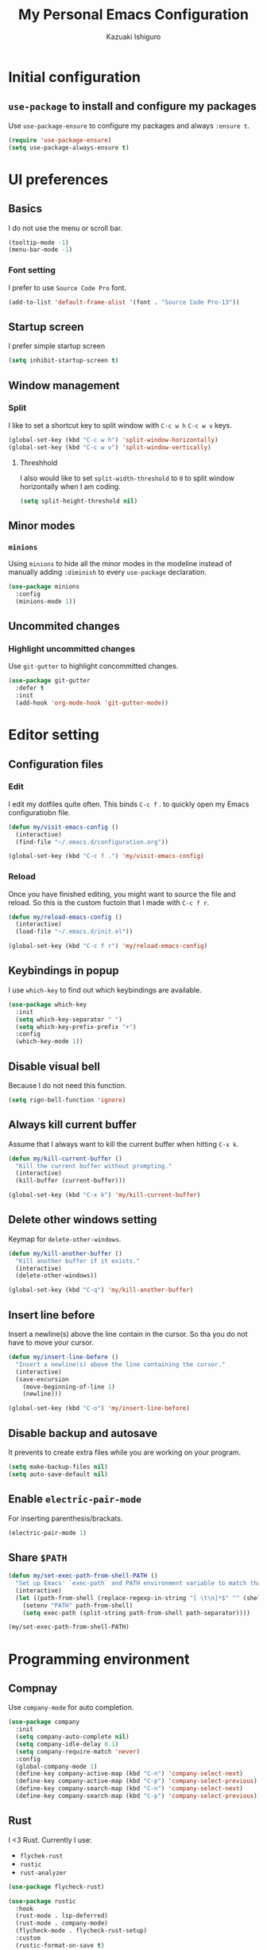 #+TITLE: My Personal Emacs Configuration
#+AUTHOR: Kazuaki Ishiguro
#+EMAIL: gurokazu@gmail.com

* Initial configuration
** =use-package= to install and configure my packages
   Use =use-package-ensure= to configure my packages and always =:ensure t=.
#+BEGIN_SRC emacs-lisp
  (require 'use-package-ensure)
  (setq use-package-always-ensure t)
#+END_SRC
* UI preferences
** Basics
   I do not use the menu or scroll bar.
#+BEGIN_SRC emacs-lisp
  (tooltip-mode -1)
  (menu-bar-mode -1)
#+END_SRC
*** Font setting
    I prefer to use =Source Code Pro= font.
#+BEGIN_SRC emacs-lisp
  (add-to-list 'default-frame-alist '(font . "Source Code Pro-13"))
#+END_SRC
** Startup screen
   I prefer simple startup screen
#+BEGIN_SRC emacs-lisp
  (setq inhibit-startup-screen t)
#+END_SRC
** Window management
*** Split
   I like to set a shortcut key to split window with =C-c w h= =C-c w v= keys.
#+BEGIN_SRC emacs-lisp
  (global-set-key (kbd "C-c w h") 'split-window-horizontally)
  (global-set-key (kbd "C-c w v") 'split-window-vertically)
#+END_SRC
**** Threshhold
   I also would like to set =split-width-threshold= to =0= to split window horizontally when I am coding.
#+BEGIN_SRC emacs-lisp
  (setq split-height-threshold nil)
#+END_SRC
** Minor modes
*** =minions=
    Using =minions= to hide all the minor modes in the modeline instead of manually adding =:diminish= to every =use-package= declaration.
#+BEGIN_SRC emacs-lisp
  (use-package minions
    :config
    (minions-mode 1))
#+END_SRC
** Uncommited changes
*** Highlight uncommitted changes
    Use =git-gutter= to highlight concommitted changes.
#+BEGIN_SRC emacs-lisp
  (use-package git-gutter
    :defer t
    :init
    (add-hook 'org-mode-hook 'git-gutter-mode))
#+END_SRC
* Editor setting
** Configuration files
*** Edit
    I edit my dotfiles quite often. This binds =C-c f= . to quickly open my Emacs configuratiobn file.
#+BEGIN_SRC emacs-lisp
  (defun my/visit-emacs-config ()
    (interactive)
    (find-file "~/.emacs.d/configuration.org"))

  (global-set-key (kbd "C-c f .") 'my/visit-emacs-config)
#+END_SRC
*** Reload
    Once you have finished editing, you might want to source the file and reload. So this is the custom fuctoin that I made with =C-c f r=.
#+BEGIN_SRC emacs-lisp
  (defun my/reload-emacs-config ()
    (interactive)
    (load-file "~/.emacs.d/init.el"))

  (global-set-key (kbd "C-c f r") 'my/reload-emacs-config)
#+END_SRC
** Keybindings in popup
   I use =which-key= to find out which keybindings are available.
#+BEGIN_SRC emacs-lisp
  (use-package which-key
    :init
    (setq which-key-separator " ")
    (setq which-key-prefix-prefix "+")
    :config
    (which-key-mode 1))
#+END_SRC
** Disable visual bell
   Because I do not need this function.
#+BEGIN_SRC emacs-lisp
  (setq rign-bell-function 'ignore)
#+END_SRC
** Always kill current buffer
   Assume that I always want to kill the current buffer when hitting =C-x k=.
#+BEGIN_SRC emacs-lisp
  (defun my/kill-current-buffer ()
    "Kill the current buffer without prompting."
    (interactive)
    (kill-buffer (current-buffer)))

  (global-set-key (kbd "C-x k") 'my/kill-current-buffer)
#+END_SRC
** Delete other windows setting
   Keymap for =delete-other-windows=.
#+BEGIN_SRC emacs-lisp
  (defun my/kill-another-buffer ()
    "Kill another buffer if it exists."
    (interactive)
    (delete-other-windows))

  (global-set-key (kbd "C-q") 'my/kill-another-buffer)
#+END_SRC
** Insert line before
   Insert a newline(s) above the line contain in the cursor.
   So tha you do not have to move your cursor.
#+BEGIN_SRC emacs-lisp
  (defun my/insert-line-before ()
    "Insert a newline(s) above the line containing the cursor."
    (interactive)
    (save-excursion
      (move-beginning-of-line 1)
      (newline)))

  (global-set-key (kbd "C-o") 'my/insert-line-before)
#+END_SRC
** Disable backup and autosave
   It prevents to create extra files while you are working on your program.
#+BEGIN_SRC emacs-lisp
  (setq make-backup-files nil)
  (setq auto-save-default nil)
#+END_SRC
** Enable =electric-pair-mode=
   For inserting parenthesis/brackats.
#+BEGIN_SRC emacs-lisp
  (electric-pair-mode 1)
#+END_SRC
** Share =$PATH=
#+BEGIN_SRC emacs-lisp
  (defun my/set-exec-path-from-shell-PATH ()
    "Set up Emacs' `exec-path` and PATH environment variable to match that used by the use's shell."
    (interactive)
    (let ((path-from-shell (replace-regexp-in-string "[ \t\n]*$" "" (shell-command-to-string "$SHELL --login -i -c 'echo $PATH'"))))
      (setenv "PATH" path-from-shell)
      (setq exec-path (split-string path-from-shell path-separator))))

  (my/set-exec-path-from-shell-PATH)
#+END_SRC
* Programming environment
** Compnay
   Use =company-mode= for auto completion.
#+BEGIN_SRC emacs-lisp
  (use-package company
    :init
    (setq company-auto-complete nil)
    (setq company-idle-delay 0.1)
    (setq company-require-match 'never)
    :config
    (global-company-mode 1)
    (define-key company-active-map (kbd "C-n") 'company-select-next)
    (define-key company-active-map (kbd "C-p") 'company-select-previous)
    (define-key company-search-map (kbd "C-n") 'company-select-next)
    (define-key company-search-map (kbd "C-p") 'company-select-previous))
#+END_SRC
** Rust
   I <3 Rust.
   Currently I use:
   - =flychek-rust=
   - =rustic=
   - =rust-analyzer=
#+BEGIN_SRC emacs-lisp
  (use-package flycheck-rust)

  (use-package rustic
    :hook
    (rust-mode . lsp-deferred)
    (rust-mode . company-mode)
    (flycheck-mode . flycheck-rust-setup)
    :custom
    (rustic-format-on-save t)
    (rustic-indent-method-chain t)
    ;; The default is 'rls
    (rustic-lsp-server 'rust-analyzer))
#+END_SRC
** Solidity
   Basic setup for =solidity= development.
#+BEGIN_SRC emacs-lisp
  (use-package solidity-mode
    :interpreter ("solc" . solidity-mode)
    :config
    (setq-default
     c-basic-offset 4
     tab-width 4
     indent-tabs-mode t))
#+END_SRC
** ShellScript
   Indent with 2 spaces.
#+BEGIN_SRC emacs-lisp
  (add-hook 'sh-mode-hook
    (lambda ()
      (setq sh-basic-offset 2
	sh-indentation 2)))
#+END_SRC
** Python
#+BEGIN_SRC emacs-lisp
  (use-package python
    :mode ("\\.py\\'" . python-mode)
    :interpreter ("python" . python-mode))
#+END_SRC
** Web-mode
#+BEGIN_SRC emacs-lisp
  (use-package web-mode
    :mode (("\\.html?\\'" . web-mode)
	      ("\\.jsx?$\\'" . web-mode))
  :config
  (setq web-mode-content-types-alist '(("jsx" . "\\.js[x]?\\'")))
  (setq-default web-mode-markup-indent-offset 2)
  (setq web-mode-code-indent-offset 2))
#+END_SRC
** JavaScript
   Also need minimal =rjsx-mode= is needed for Javascirpt development.
#+BEGIN_SRC emacs-lisp
  (use-package rjsx-mode
    :mode
    (("\\.js$" . rjsx-mode)
     ("\\.jsx$" . rjsxx-mode))
    :init
    (setq
     js-indent-level 2
     js2-basic-offset 2
     js2-strict-missing-semi-warning nil))
#+END_SRC
** TypeScript
   Why not use strictly typed language, right? So I use =tide= for typescript-mode.
#+BEGIN_SRC emacs-lisp
  (use-package typescript-mode
    :config
    (use-package tide
      :after (typescript-mode company flycheck)
      :hook ((typescript-mode . tide-setup)
	     (typescript-mode . tide-hl-identifier-mode)
	     (before-save . tide-format-before-save)))
    :mode "\\.ts\\'")
#+END_SRC
* Org-mode
** Display
*** Syntax highlighting
    Use syntax highlighting in source blocks while editing.
#+BEGIN_SRC emacs-lisp
  (setq org-src-fontify-natively t)
#+END_SRC
*** Window
    When editing a code snippet, use the current window rather than popping open a new one (which shows the same information).
#+BEGIN_SRC emacs-lisp
  (setq org-src-window-setup 'current-window)
#+END_SRC
** Editing
*** =TAB= action
    Make =TAB= act as if it were issued in a buffer of the language’s major mode
#+BEGIN_SRC emacs-lisp
  (setq org-src-tab-acts-natively t)
#+END_SRC
*** Template
    Quickly insert a block of elisp.
#+BEGIN_SRC emacs-lisp
  (add-to-list 'org-structure-template-alist
		 '("el" . "src emacs-lisp"))
#+END_SRC
** Task management
*** File directory
    Store my org files in =~/org=, and archive finished tasks in =~/org/archive.org=.
#+BEGIN_SRC emacs-lisp
  (setq org-directory "~/org")

  (defun org-file-path (filename)
     "Return the absolute address of an org file, given its relative name"
     (concat (file-name-as-directory org-directory) filename))

  (setq org-index-file (org-file-path "index.org"))
  (setq org-archive-location
	 (concat (org-file-path "archive.org") "::* From %s"))
#+END_SRC
*** Index file
    I store all my todos in =~/org/index.org=, so I’d like to derive my agenda from there.
#+BEGIN_SRC emacs-lisp
  (setq org-agenda-files (list org-index-file))
#+END_SRC
*** Capture
**** =TODO= keywords
     I like to set =TODO= keywords as follows:
#+BEGIN_SRC emacs-lisp
  (setq org-todo-keywords
	'((sequence "TODO(t)" "NOTE(n)" "DONE(d)" "CANCEL(c)")))
#+END_SRC
**** Capturing tasks
     Define a few common tasks as capture templates.
+ Record ideas for future blog posts in =~/org/notes/blog-ideas.org=,
+ Maintain a todo list in =~/org/index.org=
#+BEGIN_SRC emacs-lisp
  (setq org-capture-templates
      '(("b" "Blog idea"
	 entry
	 (file "~/org/notes/blog-ideas.org")
	 "* %?\n")
	("n" "Note taking"
	 entry
	 (file "~/org/notes/note.org")
	 "* %?\n %U %f")
	("t" "Todo"
	 entry
	 (file+headline org-index-file "Inbox")
	 "* TODO %?\n")))
#+END_SRC
**** Task archive
     Hitting =C-c C-x C-s= will mark a todo as done and move it to an appropriate place in the archive.
#+BEGIN_SRC emacs-lisp
  (defun my/mark-done-and-archive ()
    "Mark the state of an org-mode item as DONE and archive it."
    (interactive)
    (org-todo 'done)
    (org-archive-subtree))

  (define-key org-mode-map (kbd "C-c C-x C-s") 'my/mark-done-and-archive)
#+END_SRC
**** Time keeping
     Record the time that a todo was archived.
#+BEGIN_SRC emacs-lisp
  (setq org-log-done 'time)
#+END_SRC
*** Keybindings
**** Basics
     Bind a key for org-mode.
#+BEGIN_SRC emacs-lisp
  (define-key global-map "\C-ca" 'org-agenda)
  (define-key global-map "\C-cc" 'org-capture)
#+END_SRC
**** =index.org= access
     Hit =C-c i= to quickly open index file.
#+BEGIN_SRC emacs-lisp
  (defun my/org-open-index ()
    "Open the master TODO list."
      (interactive)
      (find-file org-index-file)
      (flycheck-mode -1)
      (end-of-buffer))

  (global-set-key (kbd "C-c i") 'my/org-open-index)
#+END_SRC
**** Capture template access
     Hit =M-n= to quickly open up a capture template for a new todo.
#+BEGIN_SRC emacs-lisp
  (defun my/org-capture-todo ()
    (interactive)
    (org-capture :keys "t"))

  (global-set-key (kbd "M-n") 'my/org-capture-todo)
#+END_SRC
** Exporting
**** =org-babel= settings
     Allow babel to evaluate languages.
     Currently those languages are able to eveluate:
     + emacs-lisp
     + shell
     + js
     + latex
     + rust
     + python
#+BEGIN_SRC emacs-lisp
  (org-babel-do-load-languages
    'org-babel-load-languages
    '((emacs-lisp . t)
      (shell . t)
      (js . t)
      (latex . t)
      (rust . t)
      (python . t)))
#+END_SRC
Don't ask before evaluating code blocks
#+BEGIN_SRC emacs-lisp
  (setq org-confirm-babel-evaluate nil)
#+END_SRC
**** Rust
     Import =ob-rust= package to allow babel to evaluate.
#+BEGIN_SRC emacs-lisp
  (use-package ob-rust)
#+END_SRC
**** htmlize for org exports
     I use =htmlize= for html exporting
#+BEGIN_SRC emacs-lisp
  (use-package htmlize)
#+END_SRC
***** Footer configuration
      Don't include a footer with my contract and publishing information at the bottom of every exported HTML document.
#+BEGIN_SRC emacs-lisp
  (setq org-html-postamble nil)
#+END_SRC
